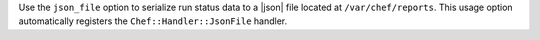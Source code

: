 .. The contents of this file are included in multiple topics.
.. This file should not be changed in a way that hinders its ability to appear in multiple documentation sets.

Use the ``json_file`` option to serialize run status data to a |json| file located at ``/var/chef/reports``. This usage option automatically registers the ``Chef::Handler::JsonFile`` handler.